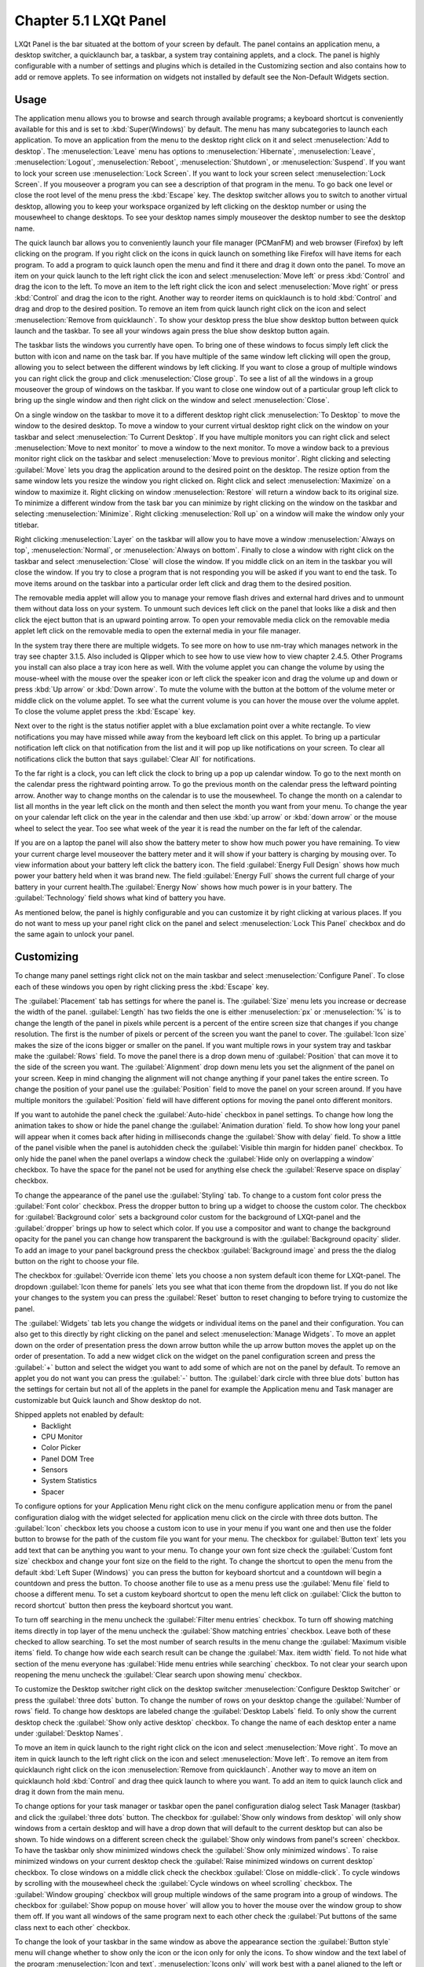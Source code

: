 Chapter 5.1 LXQt Panel
======================
LXQt Panel is the bar situated at the bottom of your screen by default. The panel contains an application menu, a desktop switcher, a quicklaunch bar, a taskbar, a system tray containing applets, and a clock. The panel is highly configurable with a number of settings and plugins which is detailed in the Customizing section and also contains how to add or remove applets. To see information on widgets not installed by default see the Non-Default Widgets section.

Usage
------

The application menu allows you to browse and search through available programs; a keyboard shortcut is conveniently available for this and is set to :kbd:`Super(Windows)` by default. The menu has many subcategories to launch each application. To move an application from the menu to the desktop right click on it and select :menuselection:`Add to desktop`. The :menuselection:`Leave` menu has options to :menuselection:`Hibernate`, :menuselection:`Leave`, :menuselection:`Logout`, :menuselection:`Reboot`, :menuselection:`Shutdown`, or :menuselection:`Suspend`. If you want to lock your screen use :menuselection:`Lock Screen`. If you want to lock your screen select :menuselection:`Lock Screen`. If you mouseover a program you can see a description of that program in the menu. To go back one level or close the root level of the menu press the :kbd:`Escape` key. The desktop switcher allows you to switch to another virtual desktop, allowing you to keep your workspace organized by left clicking on the desktop number or using the mousewheel to change desktops. To see your desktop names simply mouseover the desktop number to see the desktop name.

.. image:: menu_search.png

The quick launch bar allows you to conveniently launch your file manager (PCManFM) and web browser (Firefox) by left clicking on the program. If you right click on the icons in quick launch on something like Firefox will have items for each program. To add a program to quick launch open the menu and find it there and drag it down onto the panel. To move an item on your quick launch to the left right click the icon and select :menuselection:`Move left` or press :kbd:`Control` and drag the icon to the left. To move an item to the left right click the icon and select :menuselection:`Move right` or press :kbd:`Control` and drag the icon to the right. Another way to reorder items on quicklaunch is to hold :kbd:`Control` and drag and drop to the desired position. To remove an item from quick launch right click on the icon and select :menuselection:`Remove from quicklaunch`. To show your desktop press the blue show desktop button between quick launch and the taskbar. To see all your windows again press the blue show desktop button again.

The taskbar lists the windows you currently have open. To bring one of these windows to focus simply left click the button with icon and name on the task bar. If you have multiple of the same window left clicking will open the group, allowing you to select between the different windows by left clicking. If you want to close a group of multiple windows you can right click the group and click :menuselection:`Close group`. To see a list of all the windows in a group mouseover the group of windows on the taskbar. If you want to close one window out of a particular group left click to bring up the single window and then right click on the window and select :menuselection:`Close`.

.. image:: multiple_tasks.png

On a single window  on the taskbar to move it to a different desktop right click :menuselection:`To Desktop` to move the window to the desired desktop. To move a window to your current virtual desktop right click on the window on your taskbar and select :menuselection:`To Current Desktop`. If you have multiple monitors you can right click and select :menuselection:`Move to next monitor` to move a window to the next monitor. To move a window back to a previous monitor right click on the taskbar and select :menuselection:`Move to previous monitor`. Right clicking and selecting :guilabel:`Move` lets you drag the application around to the desired point on the desktop. The resize option from the same window lets you resize the window you right clicked on. Right click and select :menuselection:`Maximize` on a window to maximize it. Right clicking on window :menuselection:`Restore` will return a window back to its original size. To minimize a different window from the task bar you can minimize by right clicking on the window on the taskbar and selecting :menuselection:`Minimize`. Right clicking :menuselection:`Roll up` on a window will make the window only your titlebar.

Right clicking :menuselection:`Layer` on the taskbar will allow you to have move a window :menuselection:`Always on top`, :menuselection:`Normal`, or :menuselection:`Always on bottom`. Finally to close a window with right click on the taskbar and select :menuselection:`Close` will close the window. If you middle click on an item in the taskbar you will close the window. If you try to close a program that is not responding you will be asked if you want to end the task. To move items around on the taskbar into a particular order left click and drag them to the desired position.

.. image:: menu-right-click.png

The removable media applet will allow you to manage your remove flash drives and external hard drives and to unmount them without data loss on your system. To unmount such devices left click on the panel that looks like a disk and then click the eject button that is an upward pointing arrow. To open your removable media click on the removable media applet left click on the removable media to open the external media in your file manager. 

.. image:: system_tray.png

In the system tray there there are multiple widgets. To see more on how to use nm-tray which manages network in the tray see chapter 3.1.5. Also included is Qlipper which to see how to use view how to view chapter 2.4.5. Other Programs you install can also place a tray icon here as well. With the volume applet you can change the volume by using the mouse-wheel with the mouse over the speaker icon or left click the speaker icon and drag the volume up and down or press :kbd:`Up arrow` or :kbd:`Down arrow`. To mute the volume with the button at the bottom of the volume meter or middle click on the volume applet. To see what the current volume is you can hover the mouse over the volume applet. To close the volume applet press the :kbd:`Escape` key.

.. image:: volume-widget.png

Next over to the right is the status notifier applet with a blue exclamation point over a white rectangle. To view notifications you may have missed while away from the keyboard left click on this applet. To bring up a particular notification left click on that notification from the list and it will pop up like notifications on your screen. To clear all notifications click the button that says :guilabel:`Clear All` for notifications.
 
To the far right is a clock, you can left click the clock to bring up a pop up calendar window. To go to the next month on the calendar press the rightward pointing arrow. To go the previous month on the calendar press the leftward pointing arrow. Another way to change months on the calendar is to use the mousewheel. To change the month on a calendar to list all months in the year left click on the month and then select the month you want from your menu. To change the year on your calendar left click on the year in the calendar and then use :kbd:`up arrow` or :kbd:`down arrow` or the mouse wheel to select the year. Too see what week of the year it is read the number on the far left of the calendar.

.. image:: calendar-widget.png

If you are on a laptop the panel will also show the battery meter to show how much power you have remaining. To view your current charge level mouseover the battery meter and it will show if your battery is charging by mousing over. To view information about your battery left click the battery icon. The field :guilabel:`Energy Full Design` shows how much power your battery held when it was brand new. The field :guilabel:`Energy Full` shows the current full charge of your battery in your current health.The :guilabel:`Energy Now` shows how much power is in your battery. The :guilabel:`Technology` field shows what kind of battery you have.

.. image:: panel-battery.png
 
As mentioned below, the panel is highly configurable and you can customize it by right clicking at various places. If you do not want to mess up your panel right click on the panel and select :menuselection:`Lock This Panel` checkbox and do the same again to unlock your panel. 

Customizing
-----------
To change many panel settings right click not on the main taskbar and select :menuselection:`Configure Panel`. To close each of these windows you open by right clicking press the :kbd:`Escape` key.

The :guilabel:`Placement` tab has settings for where the panel is. The :guilabel:`Size` menu lets you increase or decrease the width of the panel. :guilabel:`Length` has two fields the one is either :menuselection:`px` or :menuselection:`%` is to change the length of the panel in pixels while percent is a percent of the entire screen size that changes if you change resolution. The first is the number of pixels or percent of the screen you want the panel to cover. The :guilabel:`Icon size` makes the size of the icons bigger or smaller on the panel. If you want multiple rows in your system tray and taskbar make the :guilabel:`Rows` field.  To move the panel there is a drop down menu of :guilabel:`Position` that can move it to the side of the screen you want. The :guilabel:`Alignment` drop down menu lets you set the alignment of the panel on your screen. Keep in mind changing the alignment will not change anything if your panel takes the entire screen. To change the position of your panel use the :guilabel:`Position` field to move the panel on your screen around. If you have multiple monitors the :guilabel:`Position` field will have different options for moving the panel onto different monitors. 

If you want to autohide the panel check the :guilabel:`Auto-hide` checkbox in panel settings. To change how long the animation takes to show or hide the panel change the :guilabel:`Animation duration` field. To show how long your panel will appear when it comes back after hiding in milliseconds change the :guilabel:`Show with delay` field. To show a little of the panel visible when the panel is autohidden check the :guilabel:`Visible thin margin for hidden panel` checkbox. To only hide the panel when the panel overlaps a window check the :guilabel:`Hide only on overlapping a window` checkbox. To have the space for the panel not be used for anything else check the :guilabel:`Reserve space on display` checkbox.

To change the appearance of the panel use the :guilabel:`Styling` tab. To change to a custom font color press the :guilabel:`Font color` checkbox. Press the dropper button to bring up a widget to choose the custom color. The checkbox for :guilabel:`Background color` sets a background color custom for the background of LXQt-panel and the :guilabel:`dropper` brings up how to select which color. If you use a compositor and want to change the background opacity for the panel you can change how transparent the background is with the :guilabel:`Background opacity` slider. To add an image to your panel background press the checkbox :guilabel:`Background image` and press the  the dialog button on the right to choose your file.

.. image:: lxqt-panel-config.png 

The checkbox for :guilabel:`Override icon theme` lets you choose a non system default icon theme for LXQt-panel. The dropdown :guilabel:`Icon theme for panels` lets you see what that icon theme from the dropdown list. If you do not like your changes to the system you can press the :guilabel:`Reset` button to reset changing to before trying to customize the panel. 

The :guilabel:`Widgets` tab lets you change the widgets or individual items on the panel and their configuration. You can also get to this directly by right clicking on the panel and select :menuselection:`Manage Widgets`. To move an applet down on the order of presentation press the down arrow button while the up arrow button moves the applet up on the order of presentation. To add a new widget click on the widget on the panel configuration screen and press the :guilabel:`+` button and select the widget you want to add some of which are not on the panel by default. To remove an applet you do not want you can press the :guilabel:`-` button. The :guilabel:`dark circle with three blue dots` button has the settings for certain but not all of the applets in the panel for example the Application menu and Task manager are customizable but Quick launch and Show desktop do not.

.. image:: widget-add.png

Shipped applets not enabled by default:
 - Backlight
 - CPU Monitor
 - Color Picker
 - Panel DOM Tree
 - Sensors
 - System Statistics
 - Spacer

.. image:: panel-config-widgets.png

To configure options for your Application Menu right click on the menu configure application menu or from the panel configuration dialog with the widget selected for application menu click on the circle with three dots button. The :guilabel:`Icon` checkbox lets you choose a custom icon to use in your menu if you want one and then use the folder button to browse for the path of the custom file you want for your menu. The checkbox for :guilabel:`Button text` lets you add text that can be anything you want to your menu. To change your own font size check the :guilabel:`Custom font size` checkbox and change your font size on the field to the right. To change the shortcut to open the menu from the default :kbd:`Left Super (Windows)` you can press the button for keyboard shortcut and a countdown will begin a countdown and press the button. To choose another file to use as a menu press use the :guilabel:`Menu file` field to choose a different menu. To set a custom keyboard shortcut to open the menu left click on :guilabel:`Click the button to record shortcut` button then press the keyboard shortcut you want. 

To turn off searching in the menu uncheck the :guilabel:`Filter menu entries` checkbox. To turn off showing matching items directly in top layer of the menu uncheck the :guilabel:`Show matching entries` checkbox. Leave both of these checked to allow searching. To set the most number of search results in the menu change the :guilabel:`Maximum visible items` field. To change how wide each search result can be change the :guilabel:`Max. item width` field. To not hide what section of the menu everyone has :guilabel:`Hide menu entries while searching` checkbox. To not clear your search upon reopening the menu uncheck the :guilabel:`Clear search upon showing menu` checkbox.

.. image:: menu-pref.png 

To customize the Desktop switcher right click on the desktop switcher :menuselection:`Configure Desktop Switcher` or press the :guilabel:`three dots` button. To change the number of rows on your desktop change the :guilabel:`Number of rows` field. To change how desktops are labeled change the :guilabel:`Desktop Labels` field. To only show the current desktop check the :guilabel:`Show only active desktop` checkbox. To change the name of each desktop enter a name under :guilabel:`Desktop Names`. 

.. image:: desktop-switch.png 

To move an item in quick launch to the right right click on the icon and select :menuselection:`Move right`. To move an item in quick launch to the left right click on the icon and select :menuselection:`Move left`. To remove an item from quicklaunch right click on the icon :menuselection:`Remove from quicklaunch`. Another way to move an item on quicklaunch hold :kbd:`Control` and drag thee quick launch to where you want. To add an item to quick launch click and drag it down from the main menu.

To change options for your task manager or taskbar open the panel configuration dialog select Task Manager (taskbar) and click the :guilabel:`three dots` button. The checkbox for :guilabel:`Show only windows from desktop` will only show windows from a certain desktop and will have a drop down that will default to the current desktop but can also be shown. To hide windows on a different screen check the :guilabel:`Show only windows from panel's screen` checkbox. To have the taskbar only show minimized windows check the :guilabel:`Show only minimized windows`. To raise minimized windows on your current desktop check the :guilabel:`Raise minimized windows on current desktop` checkbox. To close windows on a middle click check the  checkbox :guilabel:`Close on middle-click`. To cycle windows by scrolling with the mousewheel check the :guilabel:`Cycle windows on wheel scrolling` checkbox. The :guilabel:`Window grouping` checkbox will group multiple windows of the same program into a group of windows. The checkbox for :guilabel:`Show popup on mouse hover` will allow you to hover the mouse over the window group to show them off. If you want all windows of the same program next to each other check the :guilabel:`Put buttons of the same class next to each other` checkbox.

.. image:: taskmanager-config.png

To change the look of your taskbar in the same window as above the appearance section the :guilabel:`Button style` menu will change whether to show only the icon or the icon only for only the icons. To show window and the text label of the program :menuselection:`Icon and text`. :menuselection:`Icons only` will work best with a panel aligned to the left or right side of your screen. To have only the text on your taskbar and no icons select :menuselection:`Only text`. To change the maximum width of a button change the :guilabel:`Maximum button width` which is measured in pixels to how wide on maximum a button could be. To change how high a button will be when a panel is vertical change the :guilabel:`Maximum button height` field. To reset your changes to this window press the :guilabel:`Reset` button.

The settings for Removable Media is able to be opened up is right click the applet :menuselection:`Configure "Removable media"` from :guilabel:`When a device is connected` you can select and :menuselection:`Show info`, :menuselection:`Popup menu`, or :menuselection:`Do nothing`. If you want to reset the setting for this press the :guilabel:`Reset` button. To change what to do when the eject button is pressed on optical drives change the :guilabel:`When eject button is pressed` menu.

.. image:: removalble-media-settings.png

To configure the volume applet right click on the volume applet and select :menuselection:`Configure "Volume Control"`. To change which audio output to have the applet control change the dropdown at the bottom of the :guilabel:`Device to control` box. To switch to changing sound settings for only ALSA press the :guilabel:`ALSA` button. To switch back to changing pulse audio settings press the :guilabel:`PulseAudio` button. To toggle muting on middle clicking check the :guilabel:`Mute on middle click` checkbox. To toggle having to click to bring up the volume applet check the :guilabel:`Show on mouse click` checkbox. To allow your volume in software to be over 100 percent check the :guilabel:`Allow volume beyond 100%` checkbox however this will cause distortion. To always show notification on volume changes check the :guilabel:`Always notify about volume changes` checkbox. To notify about volume changes via keyboard check the :guilabel:`Notify about volume changes with keyboard` checkbox. To change how what percentage your volume meter  changes use the :guilabel:`Volume adjust step` field. To change what you use as your mixer type the command in the :guilabel:`External Mixer` field.

.. image:: volume-app-pref.png

To change settings of your Status Notifier press the :guilabel:`...` button in the list of applets or on the status notifier applet left click on :menuselection:`Options`. To change how long to have something visible you will autohide will have change the :guilabel:`Attention period`. To hide or authide notifications from a particular application is to change the app settings under the:guilabel:`Visibility` column.

.. image::  status-notifier-pref.png

To change the settings on your clock right click on the clock and then :menuselection:`Configure World clock`. To change settings on how your clock shows stuff use the :guilabel:`Display format` tab. The :guilabel:`Format` drop down menu allows you to change how the clock shows. To select a short format allows you to have a preselected short format which shows a 12 hour format and am just telling you what time it is. Selecting long from the menu will show you the time with seconds and the time zone. To have a customizable clock message select custom and then checkboxes to show seconds, pad the hours with zeros or to use a 12 hour format. The :guilabel:`Time zone` checkbox will show your your time zone. The :guilabel:`Position` drop down says where to put the time zone on the clock. The :guilabel:`Format` field changes how the time zone is displayed on your clock. To change how the date appears change the :guilabel:`Format` field. 

.. image:: clock-custom.png 

To show the date on the clock check the :guilabel:`Date` checkbox. To change where the date appears change the :guilabel:`Position` drop down menu.To further customize your panel select :menuselection:`Custom` from the :guilabel:`Format` drop down. To show the year press the :guilabel:`Show year` checkbox. To show what day of the week it is check the :guilabel:`Show day of week` checkbox. To make the day two digits check the :guilabel:`Pad day with zero` checkbox. To not abbreviate the months and days of week check the :guilabel:`Long month and day of week names` checkbox. To reset your changes to the clock press the :guilabel:`Reset` button.

To add two or more panels right click on the panel and :menuselection:`Add New Panel` and a new panel will be created with the dialog to customize your second panel. To remove a panel right click on the panel and select :menuselection:`Remove Panel` and you will be asked if you really want to do this as it can't be undone. To then make your new panel useful you will need to add widgets which you will need to see the above section.

Non-Default widgets
-------------------

To have a bar that shows CPU Load shows a bar graph with your CPU usage. To bring up settings for your CPU usage is right click on the CPU bar :menuselection:`Configure CPU Monitor`. The :guilabel:`Show text` checkbox shows a number for CPU usage. The field for :guilabel:`Update interval` is how often to update your CPU usage. The :guilabel:`Bar orientation` says what side to start the bar graph. The :guilabel:`Bar width` is how many pixels wide to make the bar graph. If you want to reset your changes press the :guilabel:`Reset` button.

.. image:: CPU-load-settings.png

The Color picker is shows what color something is on your screen usually useful for web developers. To get a color off the screen press the color dropper button and your mouse will turn into crosshair and then left click on what you want to take the color. Then a numeric field to the right of the dropper will appear with the color in a numeric field to the right. 

.. image:: spacer-color-picker.png

To use your sensors widgets which you would have to add manually as shown above. A sensor bar will appear with as many sensors as on your panel. To view the temp as a number mouse over the sensor bar to see what your temperature is in a number in the :guilabel:`Cur` field. Also shown on mouseover is the :guilabel:`Crit` field shows the temperature the sensor should not read above without overheating.

To customize the sensors right click on the sensors applet :menuselection:`Configure "Sensors"`. The :guilabel:`Update interval(seconds)` field lets you choose how often in seconds to update the sensors. The :guilabel:`Temperature bar width` field shows how wide to make the bar for your sensors. The :guilabel:`Temperature scale` field lets you select :guilabel:`Celsius` or :guilabel:`Fahrenheit` for your sensors. The checkbox :guilabel:`Warning about high temperature` puts a warning if your temperature gets too high. If you want to reset your settings press the :guilabel:`Reset` button. 

.. image:: sensors-config.png

The :guilabel:`Sensors` tab provides settings for each individual sensor on your processor. To enable/disable each sensor press to the :guilabel:`Enabled` checkbox for each sensor. The :guilabel:`Label` shows a label for each sensor. The :guilabel:`Color` column shows the color for the bar to appear in the panel and you can bring up a dialog to change color by left clicking on the button. To switch to a different chip to set the sensors for change the :guilabel:`Detected chips` menu. 

.. image:: sensors-applet.png

To add a spacer to your panel add the spacer widget. It creates a blank space on your panel which can separate different items. To change how wide your spacer is change the :guilabel:`Space Width` field to the number of pixels you want the spacer to be wide. The setting for :guilabel:`Space type` selects :menuselection:`lined`, :menuselection:`dotted`, or :menuselection:`invisible` for changing the spacers appearance.

.. image:: panel-spacer.png

To add an easy way to change brightness to your panel add the :guilabel:`Backlight` widget. To bring the applet to change backlight level left click on the icon. To make the backlight more faint drag the slider to the bottom and to make it brighter drag the slider towards the top.

Version
-------
Lubuntu ships with version 1.1.0 of LXQt-panel.

How to Launch
-------------
LXQt-panel should auto launch by default. If you need to manually start it, run

.. code:: 

    lxqt-panel 
    
from the command line.
